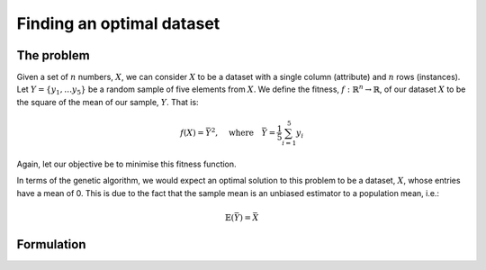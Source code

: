 Finding an optimal dataset
--------------------------

The problem
+++++++++++

Given a set of :math:`n` numbers, :math:`X`, we can consider :math:`X` to be a
dataset with a single column (attribute) and :math:`n` rows (instances). Let
:math:`Y = \{y_1, \ldots y_5\}` be a random sample of five elements from
:math:`X`. We define the fitness, :math:`\ f : \mathbb{R}^n \to \mathbb{R}`, of
our dataset :math:`X` to be the square of the mean of our sample, :math:`Y`.
That is:

.. math::
    f(X) = \bar Y^2, \quad
    \text{where} \quad
    \bar Y = \frac{1}{5} \sum_{i = 1}^{5} y_i

Again, let our objective be to minimise this fitness function. 

In terms of the genetic algorithm, we would expect an optimal solution to this
problem to be a dataset, :math:`X`, whose entries have a mean of 0. This is due
to the fact that the sample mean is an unbiased estimator to a population mean,
i.e.:

.. math::
    \mathbb{E}(\bar Y) = \bar X

Formulation
+++++++++++


